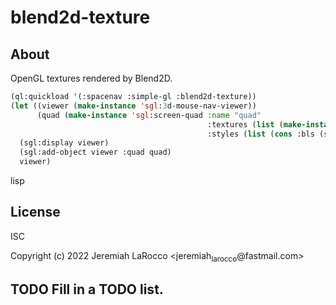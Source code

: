 * blend2d-texture
** About

OpenGL textures rendered by Blend2D.

  #+begin_src lisp
(ql:quickload '(:spacenav :simple-gl :blend2d-texture))
(let ((viewer (make-instance 'sgl:3d-mouse-nav-viewer))
      (quad (make-instance 'sgl:screen-quad :name "quad"
                                            :textures (list (make-instance 'blend2d-texture:blend2d-texture))
                                            :styles (list (cons :bls (sgl:make-style-from-files "bls-vertex.glsl" "bls-fragment.glsl"))))))
  (sgl:display viewer)
  (sgl:add-object viewer :quad quad)
  viewer)
  #+end_src lisp

** License
ISC

Copyright (c) 2022 Jeremiah LaRocco <jeremiah_larocco@fastmail.com>

** TODO Fill in a TODO list.
